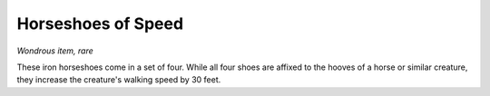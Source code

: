 
.. _srd:horseshoes-of-speed:

Horseshoes of Speed
------------------------------------------------------


*Wondrous item, rare*

These iron horseshoes come in a set of four. While all four shoes are
affixed to the hooves of a horse or similar creature, they increase the
creature's walking speed by 30 feet.
